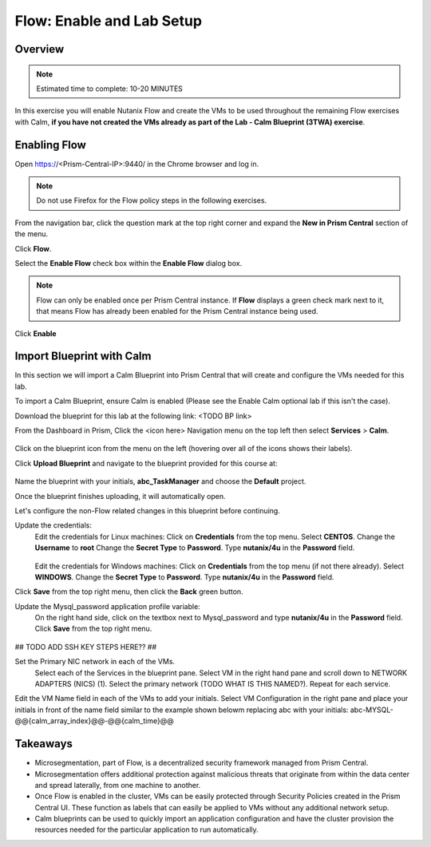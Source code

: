 .. _flow_enable_and_lab_setup:

--------------------------
Flow: Enable and Lab Setup
--------------------------

Overview
++++++++

.. note::

  Estimated time to complete: 10-20 MINUTES

In this exercise you will enable Nutanix Flow and create the VMs to be used throughout the remaining Flow exercises with Calm, **if you have not created the VMs already as part of the Lab - Calm Blueprint (3TWA) exercise**.

Enabling Flow
++++++++++++++++++++++++++

Open https://<Prism-Central-IP>:9440/ in the Chrome browser and log in.

.. note::

  Do not use Firefox for the Flow policy steps in the following exercises.

From the navigation bar, click the question mark at the top right corner and expand the **New in Prism Central** section of the menu.

Click **Flow**.

Select the **Enable Flow** check box within the **Enable Flow** dialog box.


.. figure:: images/enable_flow.png


.. note::

  Flow can only be enabled once per Prism Central instance. If **Flow** displays a green check mark next to it, that means Flow has already been enabled for the Prism Central instance being used.

Click **Enable**


.. figure:: images/enable.png


Import Blueprint with Calm
++++++++++++++++++++++++++++

.. note::

In this section we will import a Calm Blueprint into Prism Central that will create and configure the VMs needed for this lab.

To import a Calm Blueprint, ensure Calm is enabled (Please see the Enable Calm optional lab if this isn't the case).

Download the blueprint for this lab at the following link:
<TODO BP link>

From the Dashboard in Prism, Click the <icon here> Navigation menu on the top left then select **Services** > **Calm**.

.. figure:: images/access_calm.png

Click on the blueprint icon from the menu on the left (hovering over all of the icons shows their labels).

Click **Upload Blueprint** and navigate to the blueprint provided for this course at:

.. figure:: images/blueprint.png

Name the blueprint with your initials, **abc_TaskManager** and choose the **Default** project.

Once the blueprint finishes uploading, it will automatically open.

Let's configure the non-Flow related changes in this blueprint before continuing.

Update the credentials:
  Edit the credentials for Linux machines:
  Click on **Credentials** from the top menu.
  Select **CENTOS**.
  Change the **Username** to **root**
  Change the **Secret Type** to **Password**.
  Type **nutanix/4u** in the **Password** field.

  .. figure:: images/credentials.png

  Edit the credentials for Windows machines:
  Click on **Credentials** from the top menu (if not there already).
  Select **WINDOWS**.
  Change the **Secret Type** to **Password**.
  Type **nutanix/4u** in the **Password** field.

Click **Save** from the top right menu, then click the **Back** green button.

Update the Mysql_password application profile variable:
  On the right hand side, click on the textbox next to Mysql_password and type **nutanix/4u** in the **Password** field.
  Click **Save** from the top right menu.

  .. figure:: Mysql_password.png

## TODO ADD SSH KEY STEPS HERE?? ##

Set the Primary NIC network in each of the VMs.
  Select each of the Services in the blueprint pane.
  Select VM in the right hand pane and scroll down to NETWORK ADAPTERS (NICS) (1).
  Select the primary network (TODO WHAT IS THIS NAMED?).
  Repeat for each service.

Edit the VM Name field in each of the VMs to add your initials. Select VM Configuration in the right pane and place your initials in front of the name field similar to the example shown belowm replacing abc with your initials:
abc-MYSQL-@@{calm_array_index}@@-@@{calm_time}@@

.. figure:: images/calm_prefix_vm_name.png


Takeaways
+++++++++

- Microsegmentation, part of Flow, is a decentralized security framework managed from Prism Central.
- Microsegmentation offers additional protection against malicious threats that originate from within the data center and spread laterally, from one machine to another.
- Once Flow is enabled in the cluster, VMs can be easily protected through Security Policies created in the Prism Central UI. These function as labels that can easily be applied to VMs without any additional network setup.
- Calm blueprints can be used to quickly import an application configuration and have the cluster provision the resources needed for the particular application to run automatically.
